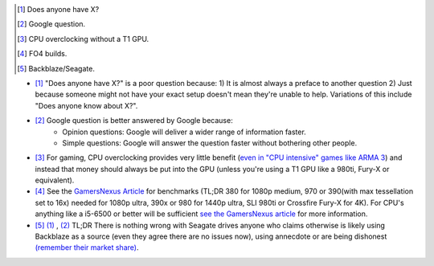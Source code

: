 .. title: IRC Notes
.. slug: irc-notes
.. date: 2015-08-20 14:15:09 UTC+12:00
.. tags: resource
.. category: resource
.. link: 
.. description: A collection of notes concerning IRC that don't deserve their own page
.. type: text


.. [#] Does anyone have X?
.. [#] Google question.
.. [#] CPU overclocking without a T1 GPU.
.. [#] FO4 builds.
.. [#] Backblaze/Seagate.

- [#]_ "Does anyone have X?" is a poor question because: 1) It is almost always a preface to another question 2) Just because someone might not have your exact setup doesn't mean they're unable to help. Variations of this include "Does anyone know about X?".
- [#]_ Google question is better answered by Google because:
    - Opinion questions: Google will deliver a wider range of information faster. 
    - Simple questions: Google will answer the question faster without bothering other people.
- [#]_ For gaming, CPU overclocking provides very little benefit (`even in "CPU intensive" games like ARMA 3 <http://www.techspot.com/articles-info/712/bench/CPU_01.png>`_) and instead that money should always be put into the GPU (unless you're using a T1 GPU like a 980ti, Fury-X or equivalent).
- [#]_ See the `GamersNexus Article <http://www.gamersnexus.net/game-bench/2177-fallout-4-pc-video-card-fps-benchmark-all-resolutions>`_ for benchmarks (TL;DR 380 for 1080p medium, 970 or 390(with max tessellation set to 16x) needed for 1080p ultra, 390x or 980 for 1440p ultra, SLI 980ti or Crossfire Fury-X for 4K). For CPU's anything like a i5-6500 or better will be sufficient `see the GamersNexus article <http://www.gamersnexus.net/game-bench/2182-fallout-4-cpu-benchmark-huge-performance-difference>`_ for more information.
- [#]_  `(1) <http://www.tweaktown.com/articles/6028/dispelling-backblaze-s-hdd-reliability-myth-the-real-story-covered/index.html>`_ , `(2) <https://www.backblaze.com/blog/wp-content/uploads/2015/10/blog_q3stats_manufacturer-e1444680042365.jpg>`_     TL;DR There is nothing wrong with Seagate drives anyone who claims otherwise is likely using Backblaze as a source (even they agree there are no issues now), using annecdote or are being dishonest `(remember their market share) <http://www.forbes.com/sites/tomcoughlin/2015/01/29/hdd-annual-unit-shipments-increase-in-2014/>`_.



